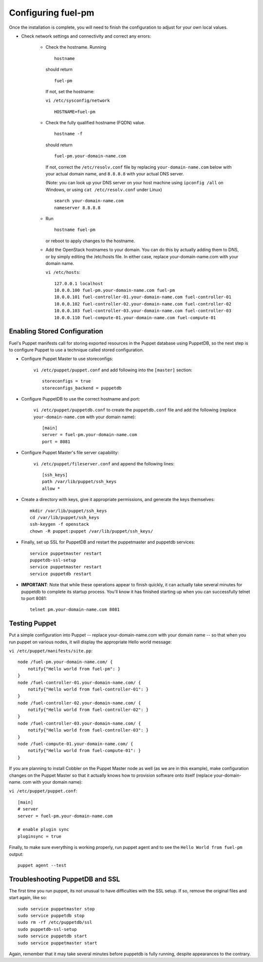 .. _Configuring-Fuel-PM:

Configuring fuel-pm
--------------------------------
Once the installation is complete, you will need to finish the configuration to adjust for your own local values.

* Check network settings and connectivity and correct any errors:

    * Check the hostname. Running ::

        hostname

      should return ::

        fuel-pm

      If not, set the hostname:



      ``vi /etc/sysconfig/network`` ::

           HOSTNAME=fuel-pm



    * Check the fully qualified hostname (FQDN) value. ::

          hostname -f

      should return ::

          fuel-pm.your-domain-name.com

      If not, correct the ``/etc/resolv.conf`` file by replacing ``your-domain-name.com`` below with your actual domain name, and ``8.8.8.8`` with your actual DNS server.

      (Note: you can look up your DNS server on your host machine using ``ipconfig /all`` on Windows, or using ``cat /etc/resolv.conf`` under Linux) ::

          search your-domain-name.com
          nameserver 8.8.8.8

    * Run ::

          hostname fuel-pm

      or reboot to apply changes to the hostname.


    * Add the OpenStack hostnames to your domain. You can do this by actually adding them to DNS, or by simply editing the /etc/hosts file.  In either case, replace your-domain-name.com with your domain name.

      ``vi /etc/hosts``::

          127.0.0.1 localhost
          10.0.0.100 fuel-pm.your-domain-name.com fuel-pm
          10.0.0.101 fuel-controller-01.your-domain-name.com fuel-controller-01
          10.0.0.102 fuel-controller-02.your-domain-name.com fuel-controller-02
          10.0.0.103 fuel-controller-03.your-domain-name.com fuel-controller-03
          10.0.0.110 fuel-compute-01.your-domain-name.com fuel-compute-01


Enabling Stored Configuration
^^^^^^^^^^^^^^^^^^^^^^^^^^^^^

Fuel's Puppet manifests call for storing exported resources in the
Puppet database using PuppetDB, so the next step is to configure
Puppet to use a technique called stored configuration.




* Configure Puppet Master to use storeconfigs:


    ``vi /etc/puppet/puppet.conf`` and add following into the ``[master]`` section::

        storeconfigs = true
        storeconfigs_backend = puppetdb

* Configure PuppetDB to use the correct hostname and port:

     ``vi /etc/puppet/puppetdb.conf`` to create the ``puppetdb.conf`` file and add the following (replace ``your-domain-name.com`` with your domain name)::

          [main]
          server = fuel-pm.your-domain-name.com
          port = 8081

* Configure Puppet Master's file server capability:

    ``vi /etc/puppet/fileserver.conf`` and append the following lines::

          [ssh_keys]
          path /var/lib/puppet/ssh_keys
          allow *




* Create a directory with keys, give it appropriate permissions, and generate the keys themselves::


    mkdir /var/lib/puppet/ssh_keys
    cd /var/lib/puppet/ssh_keys
    ssh-keygen -f openstack
    chown -R puppet:puppet /var/lib/puppet/ssh_keys/




* Finally, set up SSL for PuppetDB and restart the puppetmaster and puppetdb services::


    service puppetmaster restart
    puppetdb-ssl-setup
    service puppetmaster restart
    service puppetdb restart




* **IMPORTANT**: Note that while these operations appear to finish quickly, it can actually take several minutes for puppetdb to complete its startup process. You'll know it has finished starting up when you can successfully telnet to port 8081::

    telnet pm.your-domain-name.com 8081


Testing Puppet
^^^^^^^^^^^^^^

Put a simple configuration into Puppet -- replace your-domain-name.com
with your domain name -- so that when you run puppet on various nodes,
it will display the appropriate Hello world message:

``vi /etc/puppet/manifests/site.pp``::


    node /fuel-pm.your-domain-name.com/ {
        notify{"Hello world from fuel-pm": }
    }
    node /fuel-controller-01.your-domain-name.com/ {
        notify{"Hello world from fuel-controller-01": }
    }
    node /fuel-controller-02.your-domain-name.com/ {
        notify{"Hello world from fuel-controller-02": }
    }
    node /fuel-controller-03.your-domain-name.com/ {
        notify{"Hello world from fuel-controller-03": }
    }
    node /fuel-compute-01.your-domain-name.com/ {
        notify{"Hello world from fuel-compute-01": }
    }



If you are planning to install Cobbler on the Puppet Master node as
well (as we are in this example), make configuration changes on the
Puppet Master so that it actually knows how to provision software onto
itself (replace your-domain-name. com with your domain name):



``vi /etc/puppet/puppet.conf``::


    [main]
    # server
    server = fuel-pm.your-domain-name.com

    # enable plugin sync
    pluginsync = true


Finally, to make sure everything is working properly, run puppet agent
and to see the ``Hello World from fuel-pm`` output::

    puppet agent --test




Troubleshooting PuppetDB and SSL
^^^^^^^^^^^^^^^^^^^^^^^^^^^^^^^^

The first time you run puppet, its not unusual to have difficulties
with the SSL setup. If so, remove the original files and start again,
like so::


    sudo service puppetmaster stop
    sudo service puppetdb stop
    sudo rm -rf /etc/puppetdb/ssl
    sudo puppetdb-ssl-setup
    sudo service puppetdb start
    sudo service puppetmaster start

Again, remember that it may take several minutes before puppetdb is
fully running, despite appearances to the contrary.
